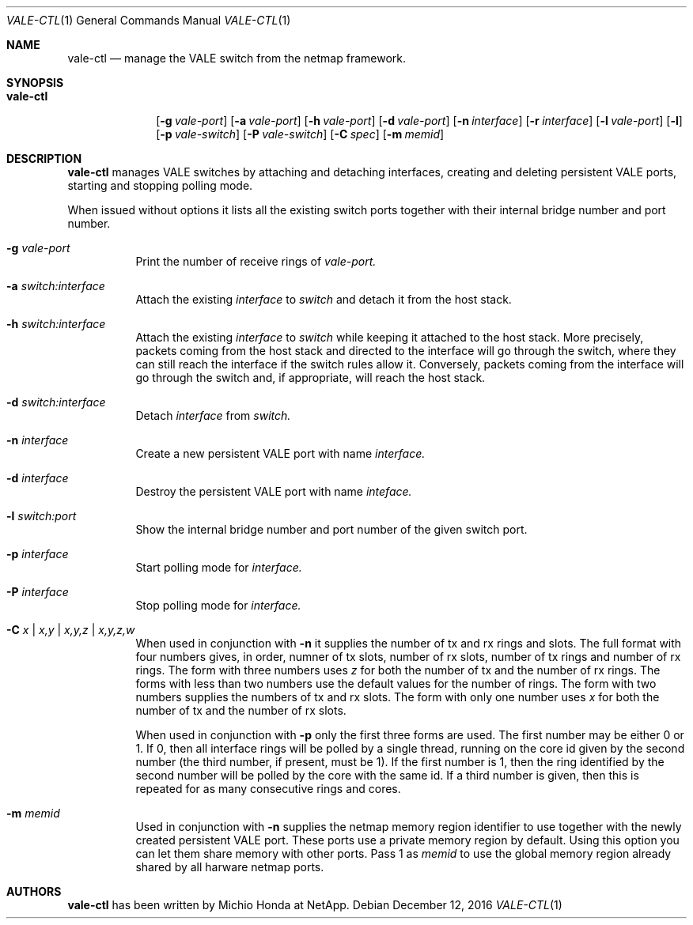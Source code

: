 .\" Copyright (c) 2016 Michio Honda.
.\" All rights reserved.
.\"
.\" Redistribution and use in source and binary forms, with or without
.\" modification, are permitted provided that the following conditions
.\" are met:
.\" 1. Redistributions of source code must retain the above copyright
.\"    notice, this list of conditions and the following disclaimer.
.\" 2. Redistributions in binary form must reproduce the above copyright
.\"    notice, this list of conditions and the following disclaimer in the
.\"    documentation and/or other materials provided with the distribution.
.\"
.\" THIS SOFTWARE IS PROVIDED BY THE AUTHOR AND CONTRIBUTORS ``AS IS'' AND
.\" ANY EXPRESS OR IMPLIED WARRANTIES, INCLUDING, BUT NOT LIMITED TO, THE
.\" IMPLIED WARRANTIES OF MERCHANTABILITY AND FITNESS FOR A PARTICULAR PURPOSE
.\" ARE DISCLAIMED.  IN NO EVENT SHALL THE AUTHOR OR CONTRIBUTORS BE LIABLE
.\" FOR ANY DIRECT, INDIRECT, INCIDENTAL, SPECIAL, EXEMPLARY, OR CONSEQUENTIAL
.\" DAMAGES (INCLUDING, BUT NOT LIMITED TO, PROCUREMENT OF SUBSTITUTE GOODS
.\" OR SERVICES; LOSS OF USE, DATA, OR PROFITS; OR BUSINESS INTERRUPTION)
.\" HOWEVER CAUSED AND ON ANY THEORY OF LIABILITY, WHETHER IN CONTRACT, STRICT
.\" LIABILITY, OR TORT (INCLUDING NEGLIGENCE OR OTHERWISE) ARISING IN ANY WAY
.\" OUT OF THE USE OF THIS SOFTWARE, EVEN IF ADVISED OF THE POSSIBILITY OF
.\" SUCH DAMAGE.
.\"
.\" $FreeBSD$
.\"
.Dd December 12, 2016
.Dt VALE-CTL 1
.Os
.Sh NAME
.Nm vale-ctl
.Nd manage the VALE switch from the netmap framework.
.Sh SYNOPSIS
.Bk -words
.Bl -tag -width "vale-ctl"
.It Nm
.Op Fl g Ar vale-port
.Op Fl a Ar vale-port
.Op Fl h Ar vale-port
.Op Fl d Ar vale-port
.Op Fl n Ar interface
.Op Fl r Ar interface
.Op Fl l Ar vale-port
.Op Fl l
.Op Fl p Ar vale-switch
.Op Fl P Ar vale-switch
.Op Fl C Ar spec
.Op Fl m Ar memid
.Sh DESCRIPTION
.Nm
manages VALE switches by attaching and detaching interfaces, creating
and deleting persistent VALE ports, starting and stopping polling mode.
.Pp
When issued without options it lists all the existing switch ports together
with their internal bridge number and port number.
.Bl -tag -width Ds
.It Fl g Ar vale-port
Print the number of receive rings of
.Ar vale-port.
.It Fl a Ar switch:interface
Attach the existing
.Ar interface
to
.Ar switch
and detach it from the host stack.
.It Fl h Ar switch:interface
Attach the existing
.Ar interface
to
.Ar switch
while keeping it attached to the host stack. More precisely, packets coming from
the host stack and directed to the interface will go through the switch, where
they can still reach the interface if the switch rules allow it. Conversely,
packets coming from the interface will go through the switch and, if appropriate,
will reach the host stack.
.It Fl d Ar switch:interface
Detach
.Ar interface
from
.Ar switch.
.It Fl n Ar interface
Create a new persistent VALE port with name
.Ar interface.
.It Fl d Ar interface
Destroy the persistent VALE port with name
.Ar inteface.
.It Fl l Ar switch:port
Show the internal bridge number and port number of the given switch port.
.It Fl p Ar interface
Start polling mode for
.Ar interface.
.It Fl P Ar interface
Stop polling mode for
.Ar interface.
.It Fl C Ar x | Ar x,y | Ar x,y,z | Ar x,y,z,w
When used in conjunction with
.Fl n
it supplies the number of tx and rx rings and slots. The full format with four numbers
gives, in order, numner of tx slots, number of rx slots, number of tx rings and number
of rx rings. The form with three numbers uses
.Ar z
for both the number of tx and the number of rx rings. The forms with less than two
numbers use the default values for the number of rings. 
The form with two numbers supplies the numbers of tx and rx slots. The form with only one number
uses
.Ar x
for both the number of tx and the number of rx slots.
.Pp
When used in conjunction with
.Fl p
only the first three forms are used. The first number may be either 0 or 1.
If 0, then all interface rings will be polled by a single thread, running
on the core id given by the second number (the third number, if present,
must be 1). If the first number is 1,
then the ring identified by the second number will be polled by
the core with the same id. If a third number is given, then this
is repeated for as many consecutive rings and cores.
.It Fl m Ar memid
Used in conjunction with
.Fl n
supplies the netmap memory region identifier to use together with the newly
created persistent VALE port. These ports use a private memory region by
default. Using this option you can let them share memory with other ports.
Pass 1 as
.Ar memid
to use the global memory region already shared by all
harware netmap ports.
.Pp
.Sh AUTHORS
.An -nosplit
.Nm
has been written by
.An Michio Honda
at NetApp.
